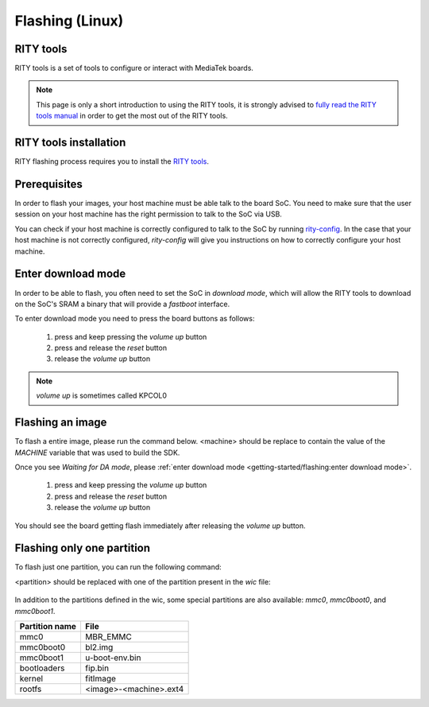 Flashing (Linux)
================

RITY tools
----------

RITY tools is a set of tools to configure or interact with MediaTek boards.

.. note::

	This page is only a short introduction to using the RITY tools,
	it is strongly advised to `fully read the RITY tools manual <https://baylibre.gitlab.io/rich-iot/tools/rity-tools>`_
	in order to get the most out of the RITY tools.

RITY tools installation
-----------------------

RITY flashing process requires you to install
the `RITY tools <https://baylibre.gitlab.io/rich-iot/tools/rity-tools/>`_.

Prerequisites
-------------

In order to flash your images, your host machine must be able talk to the
board SoC. You need to make sure that the user session on your host machine
has the right permission to talk to the SoC via USB.

You can check if your host machine is correctly configured to talk to the SoC by
running `rity-config <https://baylibre.gitlab.io/rich-iot/tools/rity-tools/#rity-config>`_.
In the case that your host machine is not correctly configured, `rity-config`
will give you instructions on how to correctly configure your host machine.

Enter download mode
-------------------

In order to be able to flash, you often need to set the SoC in `download mode`,
which will allow the RITY tools to download on the SoC's SRAM a binary that
will provide a `fastboot` interface.

To enter download mode you need to press the board buttons as follows:

	1. press and keep pressing the `volume up` button
	2. press and release the `reset` button
	3. release the `volume up` button

.. note::

	`volume up` is sometimes called KPCOL0

Flashing an image
-----------------

To flash a entire image, please run the command below. <machine> should
be replace to contain the value of the `MACHINE` variable that was used to
build the SDK.

.. prompt:: bash $ auto

	$cd rity/build/tmp/deploy/images/<machine>
	$rity-flash -i rity-demo-image
	Yocto Image:
	        name:     Rity Demo Image (rity-demo-image)
	        distro:   Rity demo 21.1-dev (rity-demo)
	        codename: gatesgarth
	        machine:  i300a-pumpkin
	        overlays: []

	INFO:rity:Looking for a MediaTek SoC matching USB 0e8d:0003

Once you see `Waiting for DA mode`, please :ref:`enter download mode <getting-started/flashing:enter download mode>`.

	1. press and keep pressing the `volume up` button
	2. press and release the `reset` button
	3. release the `volume up` button

You should see the board getting flash immediately after releasing the
`volume up` button.

Flashing only one partition
---------------------------

To flash just one partition, you can run the following command:

.. prompt:: bash $ auto

	$cd rity/build/tmp/deploy/images/<machine>
	$rity-bootrom run-da
	<enter download mode>
	$fastboot flash <partition> <file>

<partition> should be replaced with one of the partition present in the `wic`
file:

 .. literalinclude:: ../../meta/wic/rity.wks
	:linenos:
	:emphasize-lines: 5-7
	:caption: meta/wic/rity.wks

In addition to the partitions defined in the wic, some special partitions are
also available: `mmc0`, `mmc0boot0`, and `mmc0boot1`.

+----------------+------------------------+
| Partition name | File                   |
+================+========================+
| mmc0           | MBR_EMMC               |
+----------------+------------------------+
| mmc0boot0      | bl2.img                |
+----------------+------------------------+
| mmc0boot1      | u-boot-env.bin         |
+----------------+------------------------+
| bootloaders    | fip.bin                |
+----------------+------------------------+
| kernel         | fitImage               |
+----------------+------------------------+
| rootfs         | <image>-<machine>.ext4 |
+----------------+------------------------+
